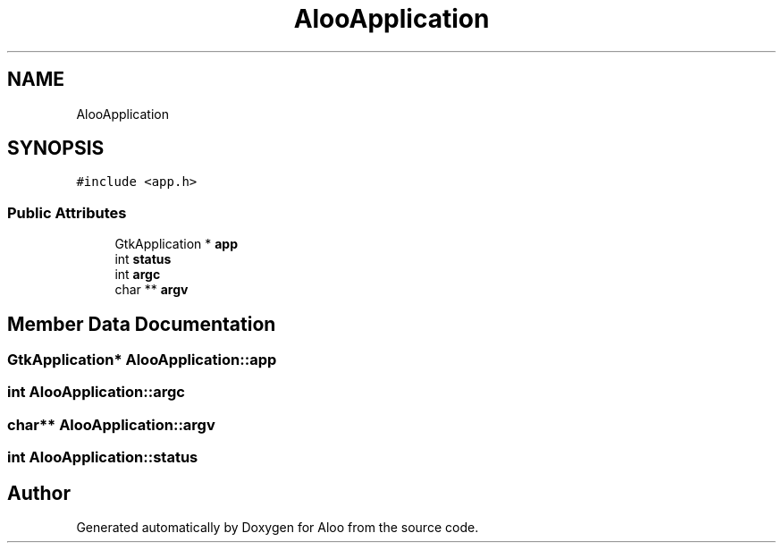 .TH "AlooApplication" 3 "Mon Sep 2 2024" "Version 1.0" "Aloo" \" -*- nroff -*-
.ad l
.nh
.SH NAME
AlooApplication
.SH SYNOPSIS
.br
.PP
.PP
\fC#include <app\&.h>\fP
.SS "Public Attributes"

.in +1c
.ti -1c
.RI "GtkApplication * \fBapp\fP"
.br
.ti -1c
.RI "int \fBstatus\fP"
.br
.ti -1c
.RI "int \fBargc\fP"
.br
.ti -1c
.RI "char ** \fBargv\fP"
.br
.in -1c
.SH "Member Data Documentation"
.PP 
.SS "GtkApplication* AlooApplication::app"

.SS "int AlooApplication::argc"

.SS "char** AlooApplication::argv"

.SS "int AlooApplication::status"


.SH "Author"
.PP 
Generated automatically by Doxygen for Aloo from the source code\&.
